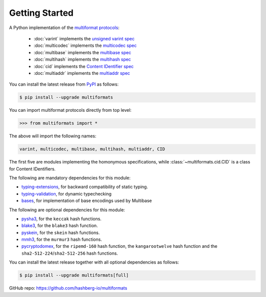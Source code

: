 Getting Started
===============

A Python implementation of the `multiformat protocols <https://multiformats.io/>`_:

    - :doc:`varint` implements the `unsigned varint spec <https://github.com/multiformats/unsigned-varint>`_
    - :doc:`multicodec` implements the `multicodec spec <https://github.com/multiformats/multicodec>`_
    - :doc:`multibase` implements the `multibase spec <https://github.com/multiformats/multicodec>`_
    - :doc:`multihash` implements the `multihash spec <https://github.com/multiformats/multihash>`_
    - :doc:`cid` implements the `Content IDentifier spec <https://github.com/multiformats/cid>`_
    - :doc:`multiaddr` implements the `multiaddr spec <https://github.com/multiformats/multiaddr>`_

You can install the latest release from `PyPI <https://pypi.org/project/multiformats/>`_ as follows:

.. code-block:: console

    $ pip install --upgrade multiformats

You can import multiformat protocols directly from top level:

>>> from multiformats import *

The above will import the following names:

.. code-block:: python

    varint, multicodec, multibase, multihash, multiaddr, CID

The first five are modules implementing the homonymous specifications,
while :class:`~multiformats.cid.CID` is a class for Content IDentifiers.

The following are mandatory dependencies for this module:

- `typing-extensions <https://github.com/python/typing_extensions>`_, for backward compatibility of static typing.
- `typing-validation <https://github.com/hashberg-io/typing-validation>`_, for dynamic typechecking
- `bases <https://github.com/hashberg-io/bases>`_, for implementation of base encodings used by Multibase

The following are optional dependencies for this module:

- `pysha3 <https://github.com/tiran/pysha3>`_, for the ``keccak`` hash functions.
- `blake3 <https://github.com/oconnor663/blake3-py>`_, for the ``blake3`` hash function.
- `pyskein <https://pythonhosted.org/pyskein/>`_, for the ``skein`` hash functions.
- `mmh3 <https://github.com/hajimes/mmh3>`_, for the ``murmur3`` hash functions.
- `pycryptodomex <https://github.com/Legrandin/pycryptodome/>`_, for the ``ripemd-160`` hash function, \
  the ``kangarootwelve`` hash function and the ``sha2-512-224``/``sha2-512-256`` hash functions.

You can install the latest release together with all optional dependencies as follows:

.. code-block:: console

    $ pip install --upgrade multiformats[full]

GitHub repo: https://github.com/hashberg-io/multiformats
